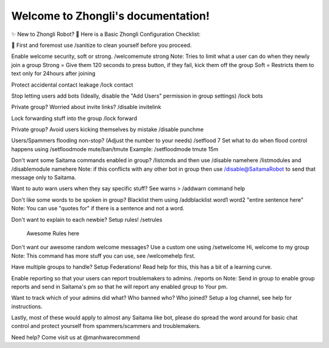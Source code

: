 Welcome to Zhongli's documentation!
===================================
✨ New to Zhongli Robot?
🤖 Here is a Basic Zhongli Configuration Checklist:

🦠 First and foremost use /sanitize to clean yourself before you proceed.

Enable welcome security, soft or strong.
/welcomemute strong
Note: Tries to limit what a user can do when they newly join a group
Strong = Give them 120 seconds to press button, if they fail, kick them off the group
Soft = Restricts them to text only for 24hours after joining

Protect accidental contact leakage
/lock contact

Stop letting users add bots (Ideally, disable the "Add Users" permission in group settings)
/lock bots

Private group? Worried about invite links?
/disable invitelink

Lock forwarding stuff into the group
/lock forward

Private group? Avoid users kicking themselves by mistake
/disable punchme

Users/Spammers flooding non-stop? (Adjust the number to your needs)
/setflood 7
Set what to do when flood control happens using
/setfloodmode mute/ban/tmute
Example: /setfloodmode tmute 15m

Don't want some Saitama commands enabled in group?
/listcmds and then use /disable namehere
/listmodules and /disablemodule namehere
Note: if this conflicts with any other bot in group then use /disable@SaitamaRobot to send that message only to Saitama.

Want to auto warn users when they say specific stuff?
See warns > /addwarn command help

Don't like some words to be spoken in group? Blacklist them using
/addblacklist word1
word2
"entire sentence here"
Note: You can use "quotes for" if there is a sentence and not a word. 

Don't want to explain to each newbie? Setup rules!
/setrules
 Awesome Rules here

Don't want our awesome random welcome messages? Use a custom one using
/setwelcome Hi, welcome to my group
Note: This command has more stuff you can use, see /welcomehelp first.

Have multiple groups to handle? Setup Federations!
Read help for this, this has a bit of a learning curve.

Enable reporting so that your users can report troublemakers to admins.
/reports on
Note: Send in group to enable group reports and send in Saitama's pm so that he will report any enabled group to Your pm.

Want to track which of your admins did what? Who banned who? Who joined?
Setup a log channel, see help for instructions.


Lastly, most of these would apply to almost any Saitama like bot, please do spread the word around for basic chat control and protect yourself from spammers/scammers and troublemakers.

Need help? Come visit us at @manhwarecommend
